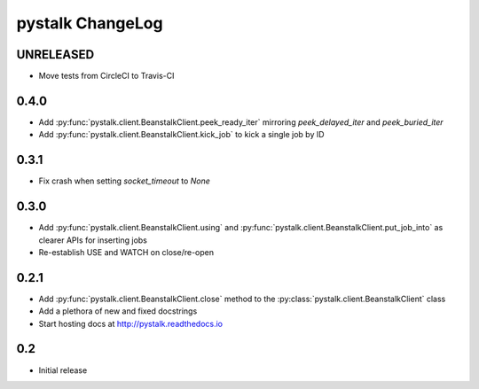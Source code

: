 #################
pystalk ChangeLog
#################

=====
UNRELEASED
=====
* Move tests from CircleCI to Travis-CI

=====
0.4.0
=====
* Add :py:func:`pystalk.client.BeanstalkClient.peek_ready_iter` mirroring `peek_delayed_iter` and `peek_buried_iter`
* Add :py:func:`pystalk.client.BeanstalkClient.kick_job` to kick a single job by ID

======
0.3.1
======
* Fix crash when setting `socket_timeout` to `None`

======
0.3.0
======
* Add :py:func:`pystalk.client.BeanstalkClient.using` and :py:func:`pystalk.client.BeanstalkClient.put_job_into` as clearer APIs for inserting jobs
* Re-establish USE and WATCH on close/re-open

======
0.2.1
======

* Add :py:func:`pystalk.client.BeanstalkClient.close` method to the :py:class:`pystalk.client.BeanstalkClient` class
* Add a plethora of new and fixed docstrings
* Start hosting docs at http://pystalk.readthedocs.io

======
0.2
======

* Initial release
